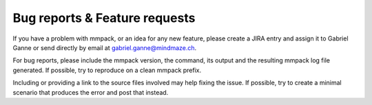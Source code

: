 Bug reports & Feature requests
==============================

If you have a problem with mmpack, or an idea for any new feature, please
create a JIRA entry and assign it to Gabriel Ganne or send directly by email
at gabriel.ganne@mindmaze.ch.

For bug reports, please include the mmpack version, the command, its output and
the resulting mmpack log file generated. If possible, try to reproduce on a
clean mmpack prefix.

Including or providing a link to the source files involved may help fixing the
issue. If possible, try to create a minimal scenario that produces the error
and post that instead.
